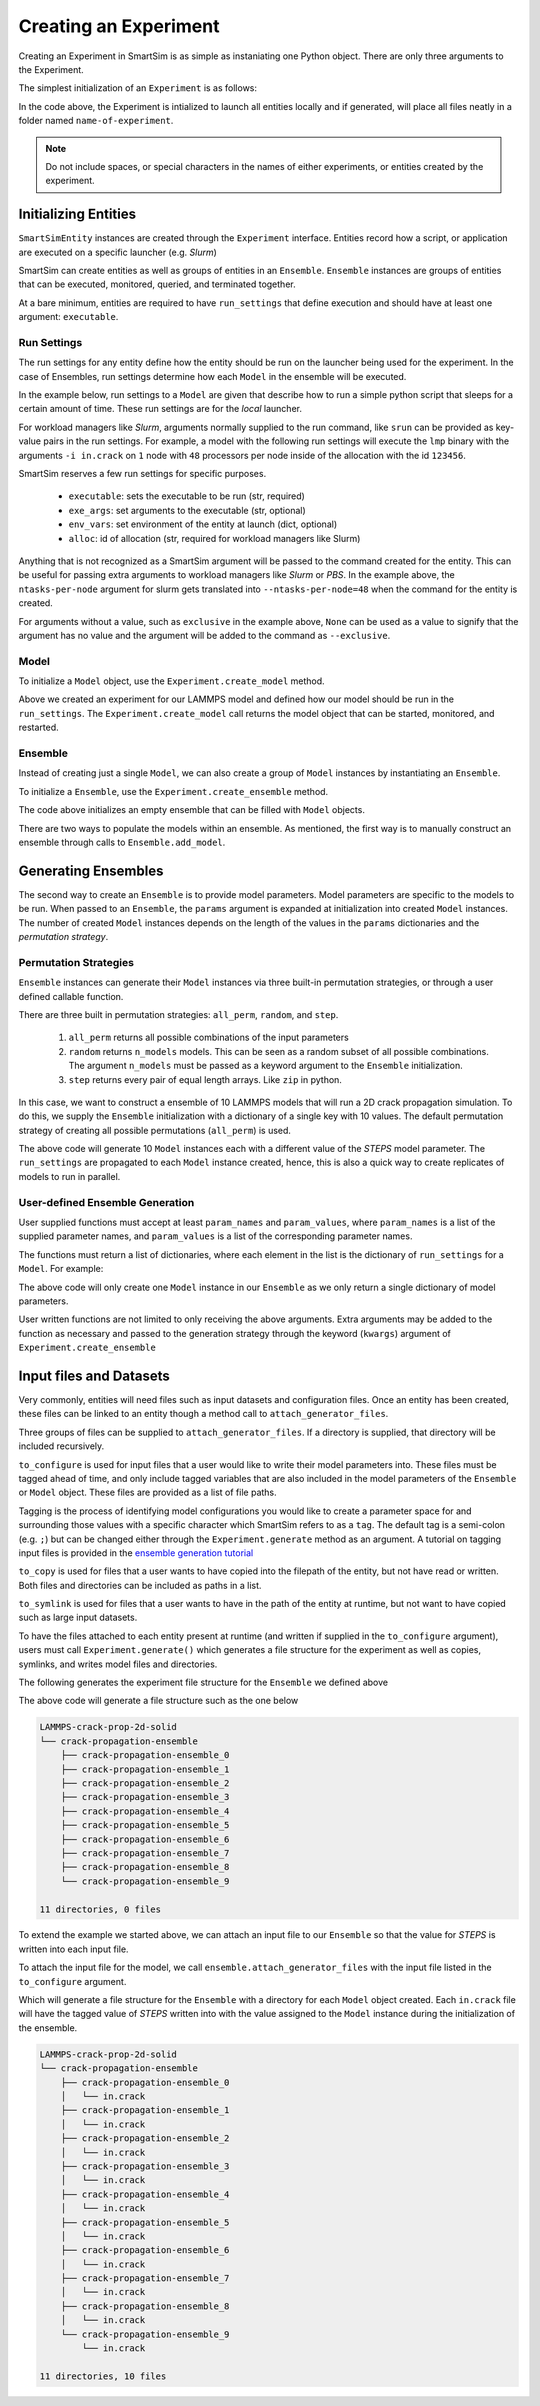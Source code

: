 **********************
Creating an Experiment
**********************


Creating an Experiment in SmartSim is as simple as instaniating one Python
object. There are only three arguments to the Experiment.

.. automethod:: smartsim.Experiment.__init__

The simplest initialization of an ``Experiment`` is as follows:

.. code-block:: python
    :linenos:

    from smartsim import Experiment
    exp = Experiment("name-of-experiment", launcher="local") # local backend

In the code above, the Experiment is intialized to launch all entities locally
and if generated, will place all files neatly in a folder named ``name-of-experiment``.

.. note::
    Do not include spaces, or special characters in the names of either experiments, or entities
    created by the experiment.


Initializing Entities
=====================

``SmartSimEntity`` instances are created through the ``Experiment`` interface.
Entities record how a script, or application are executed on a specific launcher
(e.g. *Slurm*)

SmartSim can create entities as well as groups of entities in an ``Ensemble``.
``Ensemble`` instances are groups of entities that can be executed, monitored,
queried, and terminated together.

At a bare minimum, entities are required to have ``run_settings`` that define
execution and should have at least one argument: ``executable``.

Run Settings
------------

The run settings for any entity define how the entity should be run on
the launcher being used for the experiment. In the case of Ensembles,
run settings determine how each ``Model`` in the ensemble will be executed.

In the example below, run settings to a ``Model`` are given that describe
how to run a simple python script that sleeps for a certain amount of time.
These run settings are for the *local* launcher.

.. code-block:: python
    :linenos:

    run_settings = {
        "executable": "python",
        "exe_args": "sleep.py --time 10"
    }

For workload managers like *Slurm*, arguments normally supplied to the
run command, like ``srun`` can be provided as key-value pairs in the
run settings. For example, a model with the following run settings
will execute the ``lmp`` binary with the arguments
``-i in.crack`` on ``1`` node with ``48`` processors per node inside of the
allocation with the id ``123456``.

.. code-block:: python
    :linenos:

    run_settings = {
        "executable": "lmp",
        "exe_args": "-i in.crack",
        "exclusive": None,
        "nodes": 1,
        "ntasks-per-node": 48,
        "env_vars": {
            "OMP_NUM_THREADS": 1
        },
        "alloc": 123456
    }

SmartSim reserves a few run settings for specific purposes.

 - ``executable``: sets the executable to be run (str, required)
 - ``exe_args``: set arguments to the executable (str, optional)
 - ``env_vars``: set environment of the entity at launch (dict, optional)
 - ``alloc``: id of allocation (str, required for workload managers like Slurm)

Anything that is not recognized as a SmartSim argument will be passed
to the command created for the entity. This can be useful for passing
extra arguments to workload managers like *Slurm* or *PBS*. In the
example above, the ``ntasks-per-node`` argument for slurm gets translated
into ``--ntasks-per-node=48`` when the command for the entity is created.

For arguments without a value, such as ``exclusive`` in the example above,
``None`` can be used as a value to signify that the argument has no
value and the argument will be added to the command as ``--exclusive``.


Model
-----

To initialize a ``Model`` object, use the ``Experiment.create_model`` method.

.. code-block:: python
    :linenos:

    exp = Experiment("LAMMPS-crack-prop-2d-solid", launcher="local")
    run_settings = {
        "executable": "mpirun",
        "exe_args": "-np 2 lmp_mpi -i in.crack"
    }
    model = exp.create_model("crack-propagation-model", run_settings)

.. automethod:: smartsim.Experiment.create_model

Above we created an experiment for our LAMMPS model and defined how our model
should be run in the ``run_settings``. The ``Experiment.create_model`` call returns
the model object that can be started, monitored, and restarted.

Ensemble
--------

Instead of creating just a single ``Model``, we can also create a group
of ``Model`` instances by instantiating an ``Ensemble``.

To initialize a ``Ensemble``, use the ``Experiment.create_ensemble`` method.

.. code-block:: python
    :linenos:

    exp = Experiment("LAMMPS-crack-prop-2d-solid", launcher="local")
    # create an empty ensemble
    ensemble = exp.create_ensemble("crack-propagation-ensemble")

The code above initializes an empty ensemble that can be filled with ``Model``
objects.

.. automethod:: smartsim.Experiment.create_ensemble

There are two ways to populate the models within an ensemble. As mentioned,
the first way is to manually construct an ensemble through calls to
``Ensemble.add_model``.

.. code-block:: python
    :linenos:

    # create an empty ensemble
    ensemble = exp.create_ensemble("crack-propagation-ensemble")
    # create model to put into the ensemble
    run_settings = {
        "executable": "mpirun",
        "exe_args": "-np 2 lmp_mpi -i in.crack"
    }
    model = exp.create_model("crack-propagation-model", run_settings)
    # add the model to the ensemble
    ensemble.add_model(model)

Generating Ensembles
====================

The second way to create an ``Ensemble`` is to provide model parameters.
Model parameters are specific to the models to be run.
When passed to an ``Ensemble``, the ``params`` argument is expanded
at initialization into created ``Model`` instances. The number of
created ``Model`` instances depends on the length of the values
in the ``params`` dictionaries and the *permutation strategy*.

Permutation Strategies
----------------------

``Ensemble`` instances can generate their ``Model`` instances via
three built-in permutation strategies, or through a user defined
callable function.

There are three built in permutation strategies: ``all_perm``, ``random``, and ``step``.

  1) ``all_perm`` returns all possible combinations of the input parameters
  2) ``random`` returns ``n_models`` models. This can be seen as a random subset of all possible combinations.
     The argument ``n_models`` must be passed as a keyword argument to the ``Ensemble`` initialization.
  3) ``step`` returns every pair of equal length arrays. Like ``zip`` in python.

In this case, we want to construct a ensemble of 10 LAMMPS models
that will run a 2D crack propagation simulation. To do this, we
supply the ``Ensemble`` initialization with a dictionary of a single
key with 10 values. The default permutation strategy of creating
all possible permutations (``all_perm``) is used.

.. code-block:: python
    :linenos:

    exp = Experiment("LAMMPS-crack-prop-2d-solid", launcher="local")
    model_parameters = {
        "STEPS": [x for x in range(1000, 11000, 1000)]
    }
    run_settings = {
        "executable": "mpirun",
        "exe_args": "-np 2 lmp_mpi -i in.crack"
    }
    ensemble = exp.create_ensemble(
        "crack-propagation-ensemble",
        params=model_parameters,
        run_settings=run_settings,
        perm_strategy="all_perm"
    )

The above code will generate 10 ``Model`` instances each with a different
value of the *STEPS* model parameter. The ``run_settings`` are propagated to
each ``Model`` instance created, hence, this is also a quick way to
create replicates of models to run in parallel.


User-defined Ensemble Generation
--------------------------------

User supplied functions must accept at least ``param_names`` and ``param_values``,
where ``param_names`` is a list of the supplied parameter names, and ``param_values`` is a
list of the corresponding parameter names.

The functions must return a list of dictionaries, where each element in the list
is the dictionary of ``run_settings`` for a ``Model``.  For example:

.. code-block:: python
    :linenos:

    def my_function(param_names, param_values):
        # only return the single parameter/value
        return [{ param_names[0] : param_values[0] }]

    exp = Experiment("LAMMPS-crack-prop-2d-solid", launcher="local")
    model_parameters = {
        "STEPS": [x for x in range(1000, 11000, 1000)]
    }
    run_settings = {
        "executable": "mpirun",
        "exe_args": "-np 2 lmp_mpi -i in.crack"
    }
    ensemble = exp.create_ensemble(
        "crack-propagation-ensemble",
        params=model_parameters,
        run_settings=run_settings,
        perm_strategy=my_function
    )

The above code will only create one ``Model`` instance in our ``Ensemble``
as we only return a single dictionary of model parameters.

User written functions are not limited to only receiving the above arguments.
Extra arguments may be added to the function as necessary and passed to
the generation strategy through the keyword (``kwargs``) argument of
``Experiment.create_ensemble``


Input files and Datasets
========================

Very commonly, entities will need files such as input datasets and
configuration files. Once an entity has been created, these files
can be linked to an entity though a method call to ``attach_generator_files``.

Three groups of files can be supplied to ``attach_generator_files``. If a
directory is supplied, that directory will be included recursively.

``to_configure`` is used for input files that a user would like to write their model parameters into. These
files must be tagged ahead of time, and only include tagged variables
that are also included in the model parameters of the ``Ensemble`` or
``Model`` object. These files are provided as a list of file paths.

Tagging is the process of identifying model configurations you would like to create a
parameter space for and surrounding those values with a specific
character which SmartSim refers to as a ``tag``. The default tag
is a semi-colon (e.g. ``;``) but can be changed either through
the ``Experiment.generate`` method as an argument. A tutorial on tagging input files is
provided in the `ensemble generation tutorial <../../examples/LAMMPS/crack/README.html>`_

``to_copy`` is used for files that a user wants to have copied into
the filepath of the entity, but not have read or written. Both
files and directories can be included as paths in a list.

``to_symlink`` is used for files that a user wants to have in the
path of the entity at runtime, but not want to have copied such as large
input datasets.

To have the files attached to each entity present at runtime (and written
if supplied in the ``to_configure`` argument), users must call
``Experiment.generate()`` which generates a file structure for the
experiment as well as copies, symlinks, and writes model files
and directories.

.. automethod:: smartsim.Experiment.generate

The following generates the experiment file structure for the ``Ensemble``
we defined above

.. code-block:: python
    :linenos:

    exp = Experiment("LAMMPS-crack-prop-2d-solid", launcher="local")
    model_parameters = {
        "STEPS": [x for x in range(1000, 11000, 1000)]
    }
    run_settings = {
        "executable": "mpirun",
        "exe_args": "-np 2 lmp_mpi -i in.crack"
    }
    ensemble = exp.create_ensemble(
        "crack-propagation-ensemble",
        params=model_parameters,
        run_settings=run_settings
    )
    exp.generate(ensemble)

The above code will generate a file structure such as the one below

.. code-block:: text

    LAMMPS-crack-prop-2d-solid
    └── crack-propagation-ensemble
        ├── crack-propagation-ensemble_0
        ├── crack-propagation-ensemble_1
        ├── crack-propagation-ensemble_2
        ├── crack-propagation-ensemble_3
        ├── crack-propagation-ensemble_4
        ├── crack-propagation-ensemble_5
        ├── crack-propagation-ensemble_6
        ├── crack-propagation-ensemble_7
        ├── crack-propagation-ensemble_8
        └── crack-propagation-ensemble_9

    11 directories, 0 files


To extend the example we started above, we can attach an input file to
our ``Ensemble`` so that the value for *STEPS* is written into each
input file.

To attach the input file for the model, we call ``ensemble.attach_generator_files``
with the input file listed in the ``to_configure`` argument.


.. code-block:: python
    :linenos:

    exp = Experiment("LAMMPS-crack-prop-2d-solid", launcher="local")
    model_parameters = {
        "STEPS": [x for x in range(1000, 11000, 1000)]
    }
    run_settings = {
        "executable": "mpirun",
        "exe_args": "-np 2 lmp_mpi -i in.crack"
    }
    ensemble = exp.create_ensemble(
        "crack-propagation-ensemble",
        params=model_parameters,
        run_settings=run_settings
    )
    ensemble.attach_generator_files(to_configure="/path/to/in.crack")
    exp.generate(ensemble)

Which will generate a file structure for the ``Ensemble`` with a directory
for each ``Model`` object created. Each ``in.crack`` file will have the
tagged value of *STEPS* written into with the value assigned to the
``Model`` instance during the initialization of the ensemble.

.. code-block:: text

    LAMMPS-crack-prop-2d-solid
    └── crack-propagation-ensemble
        ├── crack-propagation-ensemble_0
        │   └── in.crack
        ├── crack-propagation-ensemble_1
        │   └── in.crack
        ├── crack-propagation-ensemble_2
        │   └── in.crack
        ├── crack-propagation-ensemble_3
        │   └── in.crack
        ├── crack-propagation-ensemble_4
        │   └── in.crack
        ├── crack-propagation-ensemble_5
        │   └── in.crack
        ├── crack-propagation-ensemble_6
        │   └── in.crack
        ├── crack-propagation-ensemble_7
        │   └── in.crack
        ├── crack-propagation-ensemble_8
        │   └── in.crack
        └── crack-propagation-ensemble_9
            └── in.crack

    11 directories, 10 files